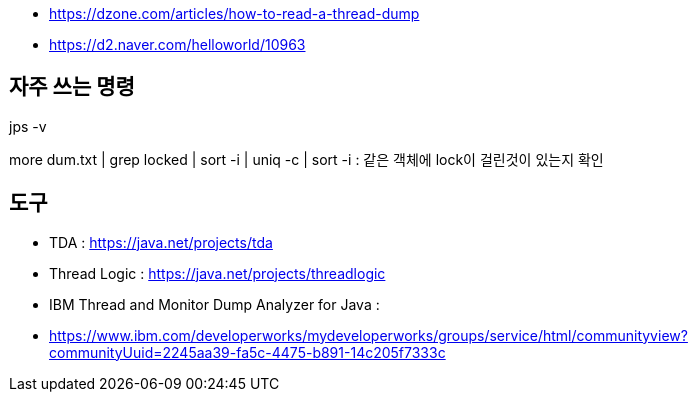 * https://dzone.com/articles/how-to-read-a-thread-dump
* https://d2.naver.com/helloworld/10963

== 자주 쓰는 명령

jps -v

more dum.txt  | grep locked | sort -i | uniq -c | sort -i : 같은 객체에 lock이 걸린것이 있는지 확인

== 도구
* TDA : https://java.net/projects/tda
* Thread Logic : https://java.net/projects/threadlogic
* IBM Thread and Monitor Dump Analyzer for Java : 
* https://www.ibm.com/developerworks/mydeveloperworks/groups/service/html/communityview?communityUuid=2245aa39-fa5c-4475-b891-14c205f7333c

